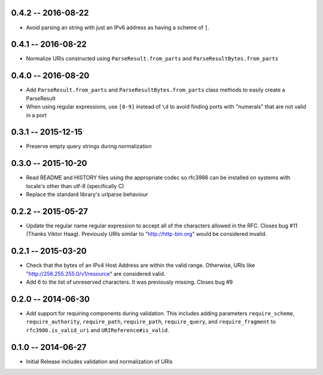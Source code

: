 0.4.2 -- 2016-08-22
-------------------

- Avoid parsing an string with just an IPv6 address as having a scheme of
  ``[``.

0.4.1 -- 2016-08-22
-------------------

- Normalize URIs constructed using ``ParseResult.from_parts`` and
  ``ParseResultBytes.from_parts``

0.4.0 -- 2016-08-20
-------------------

- Add ``ParseResult.from_parts`` and ``ParseResultBytes.from_parts`` class
  methods to easily create a ParseResult

- When using regular expressions, use ``[0-9]`` instead of ``\d`` to avoid
  finding ports with "numerals" that are not valid in a port

0.3.1 -- 2015-12-15
-------------------

- Preserve empty query strings during normalization

0.3.0 -- 2015-10-20
-------------------

- Read README and HISTORY files using the appropriate codec so rfc3986 can be
  installed on systems with locale's other than utf-8 (specifically C)

- Replace the standard library's urlparse behaviour

0.2.2 -- 2015-05-27
-------------------

- Update the regular name regular expression to accept all of the characters
  allowed in the RFC. Closes bug #11 (Thanks Viktor Haag). Previously URIs
  similar to "http://http-bin.org" would be considered invalid.

0.2.1 -- 2015-03-20
-------------------

- Check that the bytes of an IPv4 Host Address are within the valid range.
  Otherwise, URIs like "http://256.255.255.0/v1/resource" are considered
  valid.

- Add 6 to the list of unreserved characters. It was previously missing.
  Closes bug #9

0.2.0 -- 2014-06-30
-------------------

- Add support for requiring components during validation. This includes adding
  parameters ``require_scheme``, ``require_authority``, ``require_path``,
  ``require_path``, ``require_query``, and ``require_fragment`` to
  ``rfc3986.is_valid_uri`` and ``URIReference#is_valid``.

0.1.0 -- 2014-06-27
-------------------

- Initial Release includes validation and normalization of URIs
